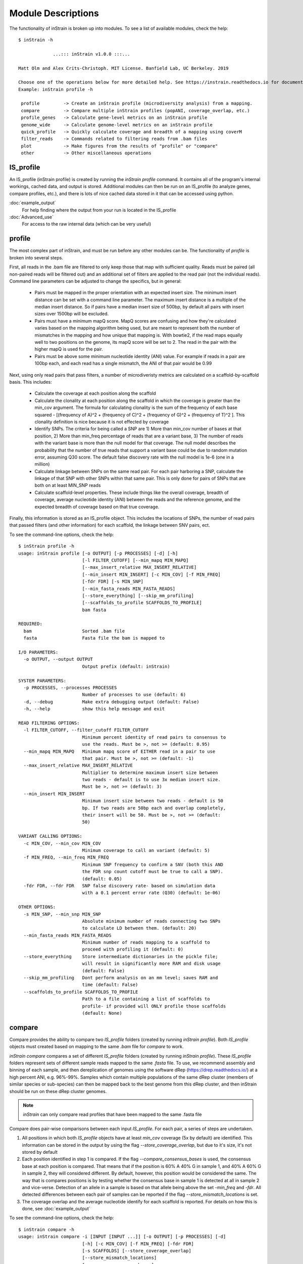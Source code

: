 Module Descriptions
===================

The functionality of inStrain is broken up into modules. To see a list of available modules, check the help::

  $ inStrain -h

               ...::: inStrain v1.0.0 :::...

  Matt Olm and Alex Crits-Christoph. MIT License. Banfield Lab, UC Berkeley. 2019

  Choose one of the operations below for more detailed help. See https://instrain.readthedocs.io for documentation.
  Example: inStrain profile -h

   profile         -> Create an inStrain profile (microdiversity analysis) from a mapping.
   compare         -> Compare multiple inStrain profiles (popANI, coverage_overlap, etc.)
   profile_genes   -> Calculate gene-level metrics on an inStrain profile
   genome_wide     -> Calculate genome-level metrics on an inStrain profile
   quick_profile   -> Quickly calculate coverage and breadth of a mapping using coverM
   filter_reads    -> Commands related to filtering reads from .bam files
   plot            -> Make figures from the results of "profile" or "compare"
   other           -> Other miscellaneous operations

IS_profile
--------------

An IS_profile (inStrain profile) is created by running the `inStrain profile` command. It contains  all of the program's internal workings, cached data, and output is stored. Additional modules can then be run on an IS_profile (to analyze genes, compare profiles, etc.), and there is lots of nice cached data stored in it that can be accessed using python.

.. seealso::

:doc:`example_output`
  For help finding where the output from your run is located in the IS_profile

:doc:`Advanced_use`
  For access to the raw internal data (which can be very useful)


profile
------

The most complex part of inStrain, and must be run before any other modules can be. The functionality of *profile* is broken into several steps.

First, all reads in the .bam file are filtered to only keep those that map with sufficient quality. Reads must be paired (all non-paired reads will be filtered out) and an additional set of filters are applied to the read pair (not the individual reads). Command line parameters can be adjusted to change the specifics, but in general:

 * Pairs must be mapped in the proper orientation with an expected insert size. The minimum insert distance can be set with a command line parameter. The maximum insert distance is a multiple of the median insert distance. So if pairs have a median insert size of 500bp, by default all pairs with insert sizes over 1500bp will be excluded.

 * Pairs must have a minimum mapQ score. MapQ scores are confusing and how they're calculated varies based on the mapping algorithm being used, but are meant to represent both the number of mismatches in the mapping and how unique that mapping is. With bowtie2, if the read maps equally well to two positions on the genome, its mapQ score will be set to 2. The read in the pair with the higher mapQ is used for the pair.

 * Pairs must be above some minimum nucleotide identity (ANI) value. For example if reads in a pair are 100bp each, and each read has a single mismatch, the ANI of that pair would be 0.99

Next, using only read pairs that pass filters, a number of microdiveristy metrics are calculated on a scaffold-by-scaffold basis. This includes:

 * Calculate the coverage at each position along the scaffold

 * Calculate the clonality at each position along the scaffold in which the coverage is greater than the min_cov argument. The formula for calculating clonality is the sum of the frequency of each base squared - [(frequency of A)^2 + (frequency of C)^2 + (frequency of G)^2 + (frequency of T)^2 ]. This clonality definition is nice because it is not effected by coverage

 * Identify SNPs. The criteria for being called a SNP are 1) More than min_cov number of bases at that position, 2) More than min_freq percentage of reads that are a variant base, 3) The number of reads with the variant base is more than the null model for that coverage. The null model describes the probability that the number of true reads that support a variant base could be due to random mutation error, assuming Q30 score. The default false discovery rate with the null model is 1e-6 (one in a million)

 * Calculate linkage between SNPs on the same read pair. For each pair harboring a SNP, calculate the linkage of that SNP with other SNPs within that same pair. This is only done for pairs of SNPs that are both on at least MIN_SNP reads

 * Calculate scaffold-level properties. These include things like the overall coverage, breadth of coverage, average nucleotide identity (ANI) between the reads and the reference genome, and the expected breadth of coverage based on that true coverage.

Finally, this information is stored as an IS_profile object. This includes the locations of SNPs, the number of read pairs that passed filters (and other information) for each scaffold, the linkage between SNV pairs, ect.

.. seealso::

  :doc:`example_output`
    For help interpreting the output

  :doc:`Advanced_use`
    For access to the raw internal data (which can be very useful)

  :doc:`choosing_parameters`
    For information about the pitfalls and other things to consider when running inStrain

To see the command-line options, check the help::

  $ inStrain profile -h
  usage: inStrain profile [-o OUTPUT] [-p PROCESSES] [-d] [-h]
                          [-l FILTER_CUTOFF] [--min_mapq MIN_MAPQ]
                          [--max_insert_relative MAX_INSERT_RELATIVE]
                          [--min_insert MIN_INSERT] [-c MIN_COV] [-f MIN_FREQ]
                          [-fdr FDR] [-s MIN_SNP]
                          [--min_fasta_reads MIN_FASTA_READS]
                          [--store_everything] [--skip_mm_profiling]
                          [--scaffolds_to_profile SCAFFOLDS_TO_PROFILE]
                          bam fasta

  REQUIRED:
    bam                   Sorted .bam file
    fasta                 Fasta file the bam is mapped to

  I/O PARAMETERS:
    -o OUTPUT, --output OUTPUT
                          Output prefix (default: inStrain)

  SYSTEM PARAMETERS:
    -p PROCESSES, --processes PROCESSES
                          Number of processes to use (default: 6)
    -d, --debug           Make extra debugging output (default: False)
    -h, --help            show this help message and exit

  READ FILTERING OPTIONS:
    -l FILTER_CUTOFF, --filter_cutoff FILTER_CUTOFF
                          Minimum percent identity of read pairs to consensus to
                          use the reads. Must be >, not >= (default: 0.95)
    --min_mapq MIN_MAPQ   Minimum mapq score of EITHER read in a pair to use
                          that pair. Must be >, not >= (default: -1)
    --max_insert_relative MAX_INSERT_RELATIVE
                          Multiplier to determine maximum insert size between
                          two reads - default is to use 3x median insert size.
                          Must be >, not >= (default: 3)
    --min_insert MIN_INSERT
                          Minimum insert size between two reads - default is 50
                          bp. If two reads are 50bp each and overlap completely,
                          their insert will be 50. Must be >, not >= (default:
                          50)

  VARIANT CALLING OPTIONS:
    -c MIN_COV, --min_cov MIN_COV
                          Minimum coverage to call an variant (default: 5)
    -f MIN_FREQ, --min_freq MIN_FREQ
                          Minimum SNP frequency to confirm a SNV (both this AND
                          the FDR snp count cutoff must be true to call a SNP).
                          (default: 0.05)
    -fdr FDR, --fdr FDR   SNP false discovery rate- based on simulation data
                          with a 0.1 percent error rate (Q30) (default: 1e-06)

  OTHER OPTIONS:
    -s MIN_SNP, --min_snp MIN_SNP
                          Absolute minimum number of reads connecting two SNPs
                          to calculate LD between them. (default: 20)
    --min_fasta_reads MIN_FASTA_READS
                          Minimum number of reads mapping to a scaffold to
                          proceed with profiling it (default: 0)
    --store_everything    Store intermediate dictionaries in the pickle file;
                          will result in significantly more RAM and disk usage
                          (default: False)
    --skip_mm_profiling   Dont perform analysis on an mm level; saves RAM and
                          time (default: False)
    --scaffolds_to_profile SCAFFOLDS_TO_PROFILE
                          Path to a file containing a list of scaffolds to
                          profile- if provided will ONLY profile those scaffolds
                          (default: None)

compare
--------

Compare provides the ability to compare two *IS_profile* folders (created by running *inStrain profile*). Both *IS_profile* objects must created based on mapping to the same *.bam* file for *compare* to work.

*inStrain compare* compares a set of different *IS_profile* folders (created by running *inStrain profile*). These *IS_profile* folders represent sets of different sample reads mapped to the same *.fasta* file. To use, we recommend assembly and binning of each sample, and then dereplication of genomes using the software dRep (https://drep.readthedocs.io/) at a high percent ANI, e.g. 96%-99%. Samples which contain multiple populations of the same dRep cluster (members of similar species or sub-species) can then be mapped back to the best genome from this dRep cluster, and then inStrain should be run on these dRep cluster genomes.

.. note::
  *inStrain* can only compare read profiles that have been mapped to the same .fasta file

Compare does pair-wise comparisons between each input *IS_profile*. For each pair, a series of steps are undertaken.

1. All positions in which both *IS_profile* objects have at least *min_cov* coverage (5x by default) are identified. This information can be stored in the output by using the flag *--store_coverage_overlap*, but due to it's size, it's not stored by default

2. Each position identified in step 1 is compared. If the flag *--compare_consensus_bases* is used, the consensus base at each position is compared. That means that if the position is 60% A 40% G in sample 1, and 40% A 60% G in sample 2, they will considered different. By default, however, this position would be considered the same. The way that is compares positions is by testing whether the consensus base in sample 1 is detected at all in sample 2 and vice-verse. Detection of an allele in a sample is based on that allele being above the set *-min_freq* and *-fdr*. All detected differences between each pair of samples can be reported if the flag *--store_mismatch_locations* is set.

3. The coverage overlap and the average nucleotide identify for each scaffold is reported. For details on how this is done, see :doc:`example_output`


To see the command-line options, check the help::

  $ inStrain compare -h
  usage: inStrain compare -i [INPUT [INPUT ...]] [-o OUTPUT] [-p PROCESSES] [-d]
                          [-h] [-c MIN_COV] [-f MIN_FREQ] [-fdr FDR]
                          [-s SCAFFOLDS] [--store_coverage_overlap]
                          [--store_mismatch_locations]
                          [--compare_consensus_bases]
                          [--include_self_comparisons] [--greedy_clustering]
                          [--g_ani G_ANI] [--g_cov G_COV] [--g_mm G_MM]

  REQUIRED:
    -i [INPUT [INPUT ...]], --input [INPUT [INPUT ...]]
                          A list of inStrain objects, all mapped to the same
                          .fasta file (default: None)
    -o OUTPUT, --output OUTPUT
                          Output prefix (default: instrainComparer)

  SYSTEM PARAMETERS:
    -p PROCESSES, --processes PROCESSES
                          Number of processes to use (default: 6)
    -d, --debug           Make extra debugging output (default: False)
    -h, --help            show this help message and exit

  VARIANT CALLING OPTIONS:
    -c MIN_COV, --min_cov MIN_COV
                          Minimum coverage to call an variant (default: 5)
    -f MIN_FREQ, --min_freq MIN_FREQ
                          Minimum SNP frequency to confirm a SNV (both this AND
                          the FDR snp count cutoff must be true to call a SNP).
                          (default: 0.05)
    -fdr FDR, --fdr FDR   SNP false discovery rate- based on simulation data
                          with a 0.1 percent error rate (Q30) (default: 1e-06)

  OTHER OPTIONS:
    -s SCAFFOLDS, --scaffolds SCAFFOLDS
                          Location to a list of scaffolds to compare. You can
                          also make this a .fasta file and it will load the
                          scaffold names (default: None)
    --store_coverage_overlap
                          Also store coverage overlap on an mm level (default:
                          False)
    --store_mismatch_locations
                          Store the locations of SNPs (default: False)
    --compare_consensus_bases
                          Only compare consensus bases; dont look for lower
                          frequency SNPs when calculating ANI (default: False)
    --include_self_comparisons
                          Also compare IS profiles against themself (default:
                          False)

  GREEDY CLUSTERING OPTIONS [THIS SECTION IS EXPERIMENTAL!]:
    --greedy_clustering   Dont do pair-wise comparisons, do greedy clustering to
                          only find the number of clsuters. If this is set, use
                          the parameters below as well (default: False)
    --g_ani G_ANI         ANI threshold for greedy clustering- put the fraction
                          not the percentage (e.g. 0.99, not 99) (default: 0.99)
    --g_cov G_COV         Alignment coverage for greedy clustering- put the
                          fraction not the percentage (e.g. 0.5, not 10)
                          (default: 0.99)
    --g_mm G_MM           Maximum read mismatch level (default: 100)

profile_genes
-------------

After running *inStrain profile* on a sample, you can calculate the coverage, microdiveristy, and SNP type for each gene. You do this by providing a file of gene calls. See doc:`example_output` for example results, and doc:`preparing_input` for information about creating the input file.

To see the command-line options, check the help::

  $ inStrain profile_genes -h
  usage: inStrain profile_genes -i IS -g GENE_FILE [-p PROCESSES] [-d] [-h]

  REQUIRED:
  -i IS, --IS IS        an inStrain profile object (default: None)
  -g GENE_FILE, --gene_file GENE_FILE
                        Path to prodigal .fna genes file. (default: None)

  SYSTEM PARAMETERS:
  -p PROCESSES, --processes PROCESSES
                        Number of processes to use (default: 6)
  -d, --debug           Make extra debugging output (default: False)
  -h, --help            show this help message and exit

genome_wide
------------

After running *inStrain profile*, most results are presented on a scaffold-by-scaffold basis. To have the results summarized in a genome-by-genome way instead, you can use the module *inStrain genome_wide*. It is also required to run this module before making plots.

There are a number of ways of telling *inStrain* which scaffold belongs to which genome

1. Individual .fasta files. As recommended in :doc:`preparing_input`, if you want to run *inStrain* on multiple genomes in the same sample, you should first concatenate all of the individual genomes into a single *.fasta* file and map to that. To view the results of the individual genomes used to create the concatenated .fasta file, you can pass a list of the individual *.fasta files to *inStrain genome_wide*. (e.g. inStrain genome_wide -i inStrain_folder -s genome1.fasta genome2.fasta genome3.fasta)

2. Scaffold to bin file. This text file consists of two columns, with one column listing the scaffold name, and the second column listing the genome bin name. Columns should be separated by tabs.

3. Nothing. If all of your scaffolds belong to the same genome, by running *inStrain genome_wide* without any *-s* options it will summarize the results of all scaffolds together.

The flag `--mm_level` produces output for each mm. You probably don't want this. For information on what I mean by mm_level see :doc:`Advanced_use`, for information on the output see :doc:`example_output`

To see the command-line options, check the help::

  $ inStrain genome_wide -h
  usage: inStrain genome_wide -i IS [-s [STB [STB ...]]] [--mm_level]
                            [-p PROCESSES] [-d] [-h]

  REQUIRED:
  -i IS, --IS IS        an inStrain profile object (default: None)
  -s [STB [STB ...]], --stb [STB [STB ...]]
                        Scaffold to bin. This can be a file with each line
                        listing a scaffold and a bin name, tab-seperated. This
                        can also be a space-seperated list of .fasta files,
                        with one genome per .fasta file. If nothing is
                        provided, all scaffolds will be treated as belonging
                        to the same genome (default: [])
  --mm_level            Create files on the mm level (see documentation for
                        info) (default: False)

  SYSTEM PARAMETERS:
  -p PROCESSES, --processes PROCESSES
                        Number of processes to use (default: 6)
  -d, --debug           Make extra debugging output (default: False)
  -h, --help            show this help message and exit

quick_profile
------------

This is a quirky module that is not really related to any of the others. It is used to quickly profile a *.bam* file to pull out scaffolds from genomes that are at a sufficient breadth.

To use it you must provide a *.bam* file, the *.fasta* file that you mapped to to generate the *.bam* file, and a *scaffold to bin* file (see above section for details). The *stringent_breadth_cutoff* removed scaffolds entirely which have less breath than this (used to make the program run faster and produce smaller output). All scaffolds from genomes with at least the *breadth_cutoff* are then written to a file. In this way, you can then choose to run inStrain profile only on scaffolds from genomes that known to be of sufficient breadth, speeding up the run and reducing RAM usage (though not by much).

To see the command-line options, check the help::

  $ inStrain quick_profile -h
  usage: inStrain quick_profile -b BAM -f FASTA -s STB [-o OUTPUT]
                              [-p PROCESSES] [-d] [-h]
                              [--breadth_cutoff BREADTH_CUTOFF]
                              [--stringent_breadth_cutoff STRINGENT_BREADTH_CUTOFF]

  REQUIRED:
  -b BAM, --bam BAM     A bam file to profile (default: None)
  -f FASTA, --fasta FASTA
                        The .fasta file to profile (default: None)
  -s STB, --stb STB     Scaffold to bin file for genome-wide coverage and
                        breadth (default: None)
  -o OUTPUT, --output OUTPUT
                        Output prefix (default: None)

  SYSTEM PARAMETERS:
  -p PROCESSES, --processes PROCESSES
                        Number of processes to use (default: 6)
  -d, --debug           Make extra debugging output (default: False)
  -h, --help            show this help message and exit

  OTHER OPTIONS:
  --breadth_cutoff BREADTH_CUTOFF
                        Minimum breadth to pull scaffolds (default: 0.5)
  --stringent_breadth_cutoff STRINGENT_BREADTH_CUTOFF
                        Minimum breadth to let scaffold into coverm raw
                        results (default: 0.01)

plot
------------

This module produces plots based on the results of *inStrain profile* and *inStrain compare*. In both cases, before plots can be made, *inStrain genome_wide* must be run on the output folder first. In order to make plots 8 and 9, *inStrain profile_genes* must be run first as well.

The recommended way of running this module is with the default `-pl a`. It will just try and make all of the plots that it can, and will tell you about any plots that it fails to make.

See :doc:`example_output` for an example of the plots it can make.

To see the command-line options, check the help::

  $ inStrain plot -h
  usage: inStrain plot -i IS [-pl [PLOTS [PLOTS ...]]] [-p PROCESSES] [-d] [-h]

  REQUIRED:
    -i IS, --IS IS        an inStrain profile object (default: None)
    -pl [PLOTS [PLOTS ...]], --plots [PLOTS [PLOTS ...]]
                          Plots. Input 'all' or 'a' to plot all
                          1) Coverage and breadth vs. read mismatches
                          2) Genome-wide microdiversity metrics
                          3) Read-level ANI distribution
                          4) Major allele frequencies
                          5) Linkage decay
                          6) Read filtering plots
                          7) Scaffold inspection plot (large)
                          8) Linkage with SNP type (GENES REQUIRED)
                          9) Gene histograms (GENES REQUIRED)
                          10) Compare dendrograms (RUN ON COMPARE; NOT PROFILE)
                           (default: a)

  SYSTEM PARAMETERS:
    -p PROCESSES, --processes PROCESSES
                          Number of processes to use (default: 6)
    -d, --debug           Make extra debugging output (default: False)
    -h, --help            show this help message and exit

other
----------

This module holds odds and ends functionalities. As of version 1.0.0, all it can do is convert old *IS_profile* objects (>v0.3.0) to newer versions (v0.8.0). As the code base around *inStrain* matures, we expect more functionalities to be included here.

To see the command-line options, check the help::

  $ inStrain other -h
  usage: inStrain other [-p PROCESSES] [-d] [-h] [--old_IS OLD_IS]

  SYSTEM PARAMETERS:
    -p PROCESSES, --processes PROCESSES
                          Number of processes to use (default: 6)
    -d, --debug           Make extra debugging output (default: False)
    -h, --help            show this help message and exit

  OTHER OPTIONS:
    --old_IS OLD_IS       Convert an old inStrain version object to the newer
                          version. (default: None)
